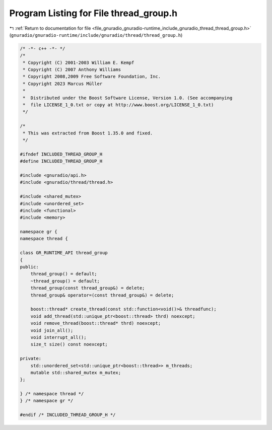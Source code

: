 
.. _program_listing_file_gnuradio_gnuradio-runtime_include_gnuradio_thread_thread_group.h:

Program Listing for File thread_group.h
=======================================

|exhale_lsh| :ref:`Return to documentation for file <file_gnuradio_gnuradio-runtime_include_gnuradio_thread_thread_group.h>` (``gnuradio/gnuradio-runtime/include/gnuradio/thread/thread_group.h``)

.. |exhale_lsh| unicode:: U+021B0 .. UPWARDS ARROW WITH TIP LEFTWARDS

.. code-block:: cpp

   /* -*- c++ -*- */
   /*
    * Copyright (C) 2001-2003 William E. Kempf
    * Copyright (C) 2007 Anthony Williams
    * Copyright 2008,2009 Free Software Foundation, Inc.
    * Copyright 2023 Marcus Müller
    *
    *  Distributed under the Boost Software License, Version 1.0. (See accompanying
    *  file LICENSE_1_0.txt or copy at http://www.boost.org/LICENSE_1_0.txt)
    */
   
   /*
    * This was extracted from Boost 1.35.0 and fixed.
    */
   
   #ifndef INCLUDED_THREAD_GROUP_H
   #define INCLUDED_THREAD_GROUP_H
   
   #include <gnuradio/api.h>
   #include <gnuradio/thread/thread.h>
   
   #include <shared_mutex>
   #include <unordered_set>
   #include <functional>
   #include <memory>
   
   namespace gr {
   namespace thread {
   
   class GR_RUNTIME_API thread_group
   {
   public:
       thread_group() = default;
       ~thread_group() = default;
       thread_group(const thread_group&) = delete;
       thread_group& operator=(const thread_group&) = delete;
   
       boost::thread* create_thread(const std::function<void()>& threadfunc);
       void add_thread(std::unique_ptr<boost::thread> thrd) noexcept;
       void remove_thread(boost::thread* thrd) noexcept;
       void join_all();
       void interrupt_all();
       size_t size() const noexcept;
   
   private:
       std::unordered_set<std::unique_ptr<boost::thread>> m_threads;
       mutable std::shared_mutex m_mutex;
   };
   
   } /* namespace thread */
   } /* namespace gr */
   
   #endif /* INCLUDED_THREAD_GROUP_H */
